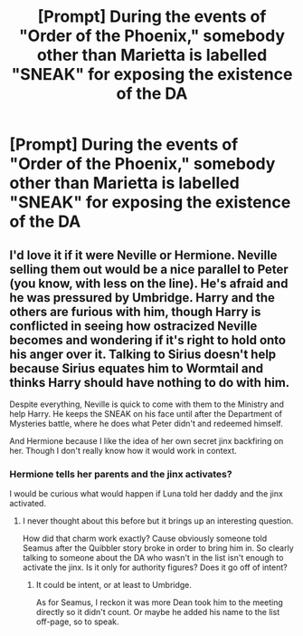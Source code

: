 #+TITLE: [Prompt] During the events of "Order of the Phoenix," somebody other than Marietta is labelled "SNEAK" for exposing the existence of the DA

* [Prompt] During the events of "Order of the Phoenix," somebody other than Marietta is labelled "SNEAK" for exposing the existence of the DA
:PROPERTIES:
:Author: CryptidGrimnoir
:Score: 12
:DateUnix: 1570397817.0
:DateShort: 2019-Oct-07
:END:

** I'd love it if it were Neville or Hermione. Neville selling them out would be a nice parallel to Peter (you know, with less on the line). He's afraid and he was pressured by Umbridge. Harry and the others are furious with him, though Harry is conflicted in seeing how ostracized Neville becomes and wondering if it's right to hold onto his anger over it. Talking to Sirius doesn't help because Sirius equates him to Wormtail and thinks Harry should have nothing to do with him.

Despite everything, Neville is quick to come with them to the Ministry and help Harry. He keeps the SNEAK on his face until after the Department of Mysteries battle, where he does what Peter didn't and redeemed himself.

And Hermione because I like the idea of her own secret jinx backfiring on her. Though I don't really know how it would work in context.
:PROPERTIES:
:Author: RowanWinterlace
:Score: 5
:DateUnix: 1570457854.0
:DateShort: 2019-Oct-07
:END:

*** Hermione tells her parents and the jinx activates?

I would be curious what would happen if Luna told her daddy and the jinx activated.
:PROPERTIES:
:Author: CryptidGrimnoir
:Score: 3
:DateUnix: 1570466570.0
:DateShort: 2019-Oct-07
:END:

**** I never thought about this before but it brings up an interesting question.

How did that charm work exactly? Cause obviously someone told Seamus after the Quibbler story broke in order to bring him in. So clearly talking to someone about the DA who wasn't in the list isn't enough to activate the jinx. Is it only for authority figures? Does it go off of intent?
:PROPERTIES:
:Author: dephorasiac
:Score: 2
:DateUnix: 1570566989.0
:DateShort: 2019-Oct-09
:END:

***** It could be intent, or at least to Umbridge.

As for Seamus, I reckon it was more Dean took him to the meeting directly so it didn't count. Or maybe he added his name to the list off-page, so to speak.
:PROPERTIES:
:Author: CryptidGrimnoir
:Score: 1
:DateUnix: 1570570587.0
:DateShort: 2019-Oct-09
:END:
